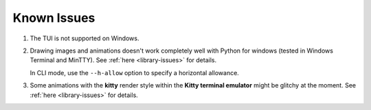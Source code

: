 Known Issues
============

1. The TUI is not supported on Windows.
2. Drawing images and animations doesn't work completely well with Python for windows
   (tested in Windows Terminal and MinTTY). See :ref:`here <library-issues>` for details.

   In CLI mode, use the ``--h-allow`` option to specify a horizontal allowance.

3. Some animations with the **kitty** render style within the **Kitty terminal emulator**
   might be glitchy at the moment. See :ref:`here <library-issues>` for details.
